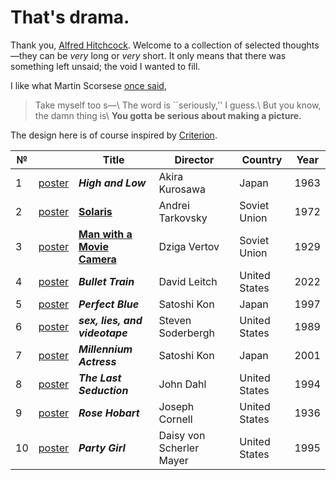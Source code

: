 #+options: exclude-html-head:property="theme-color"
#+html_head: <meta name="theme-color" property="theme-color" content="#ffffff">
#+html_head: <link rel="stylesheet" type="text/css" href="drama.css">
#+html_head: <script async src="drama.js"></script>
#+options: tomb:nil
* That's drama.

Thank you, [[https://youtu.be/HTcK0O1qdAc][Alfred Hitchcock]]. Welcome to a collection of selected thoughts---they
can be /very/ long or /very/ short. It only means that there was something left
unsaid; the void I wanted to fill.

I like what Martin Scorsese [[https://youtu.be/VkorEW_eIXg][once said]],

#+begin_quote
Take myself too s---\
The word is ``seriously,'' I guess.\
But you know, the damn thing is\
*You gotta be serious about making a picture.*
#+end_quote

The design here is of course inspired by [[https://www.criterion.com/shop/browse/list?sort=spine_number][Criterion]].

|  № |        | Title                      | Director                 | Country       | Year |
|----+--------+----------------------------+--------------------------+---------------+------|
|  1 | [[file:high-and-low/poster.jpg][poster]] | [[high-and-low][*High and Low*]]             | Akira Kurosawa           | Japan         | 1963 |
|  2 | [[file:solaris/poster.jpg][poster]] | [[https://sandyuraz.com/blogs/solaris/][*Solaris*]]                  | Andrei Tarkovsky         | Soviet Union  | 1972 |
|  3 | [[file:man-with-a-movie-camera/poster.jpg][poster]] | [[https://sandyuraz.com/blogs/cameraman/][*Man with a Movie Camera*]]  | Dziga Vertov             | Soviet Union  | 1929 |
|  4 | [[file:bullet-train/poster.jpg][poster]] | [[bullet-train][*Bullet Train*]]             | David Leitch             | United States | 2022 |
|  5 | [[file:perfect-blue/poster.jpg][poster]] | [[perfect-blue][*Perfect Blue*]]             | Satoshi Kon              | Japan         | 1997 |
|  6 | [[file:sex-lies-videotape/poster.jpg][poster]] | [[sex-lies-videotape][*sex, lies, and videotape*]] | Steven Soderbergh        | United States | 1989 |
|  7 | [[file:millennium-actress/poster.jpg][poster]] | [[millennium-actress][*Millennium Actress*]]       | Satoshi Kon              | Japan         | 2001 |
|  8 | [[file:the-last-seduction/poster.jpg][poster]] | [[the-last-seduction][*The Last Seduction*]]       | John Dahl                | United States | 1994 |
|  9 | [[file:rose-hobart/poster.jpg][poster]] | [[rose-hobart][*Rose Hobart*]]              | Joseph Cornell           | United States | 1936 |
| 10 | [[file:party-girl/poster.jpg][poster]] | [[party-girl][*Party Girl*]]               | Daisy von Scherler Mayer | United States | 1995 |
